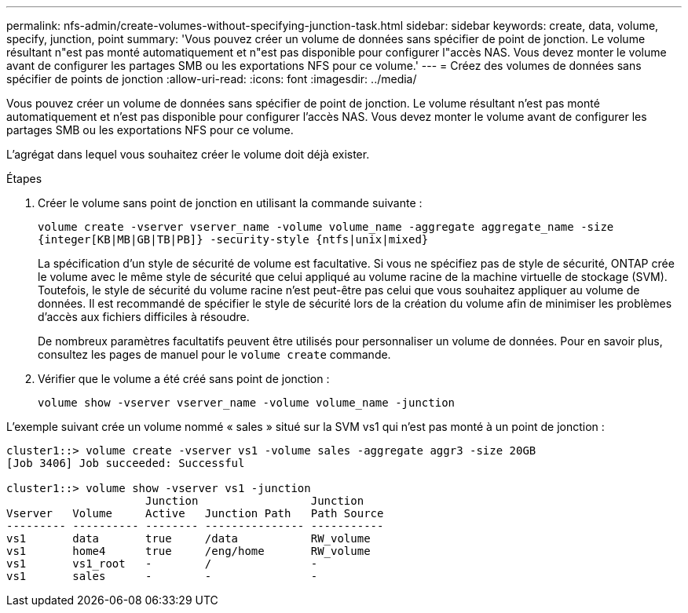 ---
permalink: nfs-admin/create-volumes-without-specifying-junction-task.html 
sidebar: sidebar 
keywords: create, data, volume, specify, junction, point 
summary: 'Vous pouvez créer un volume de données sans spécifier de point de jonction. Le volume résultant n"est pas monté automatiquement et n"est pas disponible pour configurer l"accès NAS. Vous devez monter le volume avant de configurer les partages SMB ou les exportations NFS pour ce volume.' 
---
= Créez des volumes de données sans spécifier de points de jonction
:allow-uri-read: 
:icons: font
:imagesdir: ../media/


[role="lead"]
Vous pouvez créer un volume de données sans spécifier de point de jonction. Le volume résultant n'est pas monté automatiquement et n'est pas disponible pour configurer l'accès NAS. Vous devez monter le volume avant de configurer les partages SMB ou les exportations NFS pour ce volume.

L'agrégat dans lequel vous souhaitez créer le volume doit déjà exister.

.Étapes
. Créer le volume sans point de jonction en utilisant la commande suivante :
+
`volume create -vserver vserver_name -volume volume_name -aggregate aggregate_name -size {integer[KB|MB|GB|TB|PB]} -security-style {ntfs|unix|mixed}`

+
La spécification d'un style de sécurité de volume est facultative. Si vous ne spécifiez pas de style de sécurité, ONTAP crée le volume avec le même style de sécurité que celui appliqué au volume racine de la machine virtuelle de stockage (SVM). Toutefois, le style de sécurité du volume racine n'est peut-être pas celui que vous souhaitez appliquer au volume de données. Il est recommandé de spécifier le style de sécurité lors de la création du volume afin de minimiser les problèmes d'accès aux fichiers difficiles à résoudre.

+
De nombreux paramètres facultatifs peuvent être utilisés pour personnaliser un volume de données. Pour en savoir plus, consultez les pages de manuel pour le `volume create` commande.

. Vérifier que le volume a été créé sans point de jonction :
+
`volume show -vserver vserver_name -volume volume_name -junction`



L'exemple suivant crée un volume nommé « sales » situé sur la SVM vs1 qui n'est pas monté à un point de jonction :

[listing]
----
cluster1::> volume create -vserver vs1 -volume sales -aggregate aggr3 -size 20GB
[Job 3406] Job succeeded: Successful

cluster1::> volume show -vserver vs1 -junction
                     Junction                 Junction
Vserver   Volume     Active   Junction Path   Path Source
--------- ---------- -------- --------------- -----------
vs1       data       true     /data           RW_volume
vs1       home4      true     /eng/home       RW_volume
vs1       vs1_root   -        /               -
vs1       sales      -        -               -
----